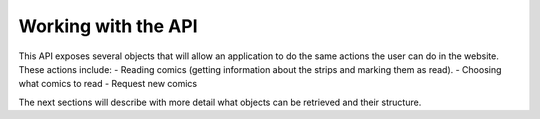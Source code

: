 Working with the API
====================

This API exposes several objects that will allow an application to do the same
actions the user can do in the website. These actions include:
- Reading comics (getting information about the strips and marking
them as read).
- Choosing what comics to read
- Request new comics

The next sections will describe with more detail what objects can be
retrieved and their structure.
